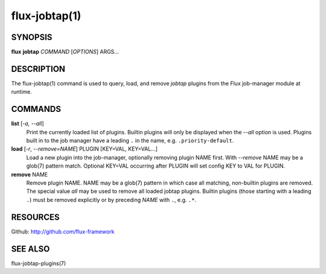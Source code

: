 ==============
flux-jobtap(1)
==============


SYNOPSIS
========

**flux** **jobtap** *COMMAND* [*OPTIONS*] ARGS...

DESCRIPTION
===========

The flux-jobtap(1) command is used to query, load, and remove *jobtap*
plugins from the Flux job-manager module at runtime.

COMMANDS
========

**list** [*-a, --all*]
  Print the currently loaded list of plugins. Builtin plugins will only
  be displayed when the *--all* option is used. Plugins built in to the
  job manager have a leading ``.`` in the name, e.g. ``.priority-default``.

**load** [*-r*, *--remove=NAME*] PLUGIN [KEY=VAL, KEY=VAL...]
  Load a new plugin into the job-manager, optionally removing plugin NAME
  first. With *--remove* NAME may be a glob(7) pattern match. Optional
  KEY=VAL occurring after PLUGIN will set config KEY to VAL for PLUGIN.

**remove** NAME
  Remove plugin NAME. NAME may be a glob(7) pattern in which case all
  matching, non-builtin plugins are removed. The special value `all` may
  be used to remove all loaded jobtap plugins. Builtin plugins (those
  starting with a leading ``.``) must be removed explicitly or by
  preceding *NAME* with ``.``, e.g. ``.*``.

RESOURCES
=========

Github: http://github.com/flux-framework

SEE ALSO
========

flux-jobtap-plugins(7)
